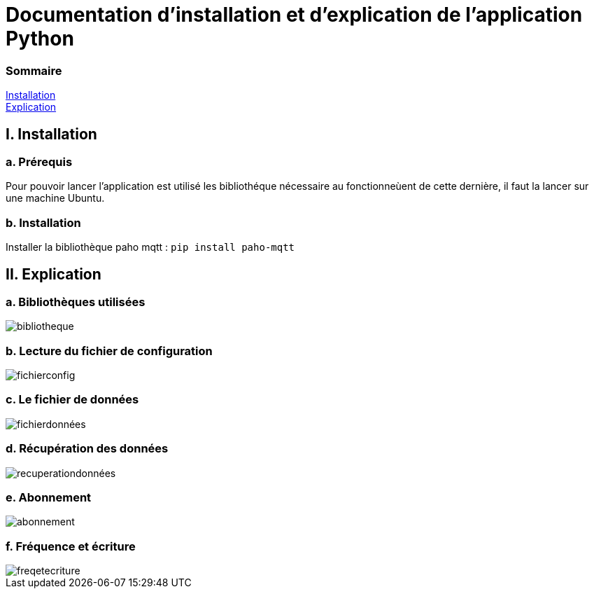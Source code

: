= Documentation d'installation et d'explication de l'application Python

=== Sommaire
<<id,Installation>> +
<<id,Explication>> +

[[id,Installation]]
== I. Installation

===   a. Prérequis

Pour pouvoir lancer l'application est utilisé les bibliothéque nécessaire au fonctionneùent de cette dernière, il faut la lancer sur une machine Ubuntu.

===   b. Installation

Installer la bibliothèque paho mqtt :
``pip install paho-mqtt``

[[id,Explication]]
== II. Explication

===   a. Bibliothèques utilisées
image::bibliotheque.png[]
===   b. Lecture du fichier de configuration
image::fichierconfig.png[]
===   c. Le fichier de données
image::fichierdonnées.png[]
===   d. Récupération des données
image::recuperationdonnées.png[]
===   e. Abonnement
image::abonnement.png[]
===   f. Fréquence et écriture
image::freqetecriture.png[]

